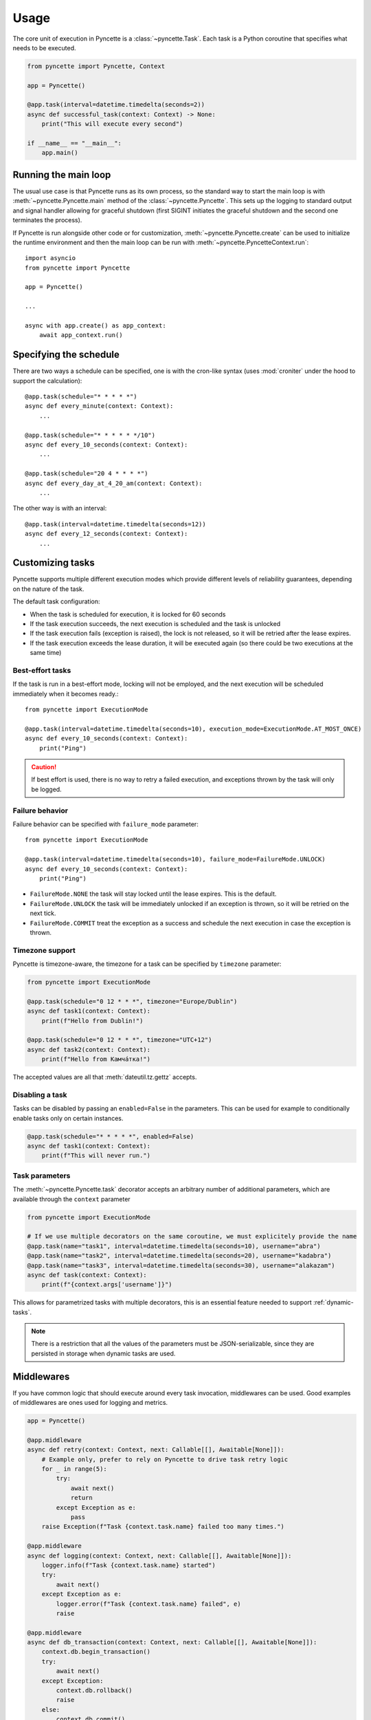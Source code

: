 =====
Usage
=====

The core unit of execution in Pyncette is a :class:`~pyncette.Task`. Each task is a Python coroutine that specifies what needs to be executed. 

.. code-block:: py

    from pyncette import Pyncette, Context

    app = Pyncette()

    @app.task(interval=datetime.timedelta(seconds=2))
    async def successful_task(context: Context) -> None:
        print("This will execute every second")

    if __name__ == "__main__":
        app.main()


Running the main loop
---------------------

The usual use case is that Pyncette runs as its own process, so the standard way to start the main loop is with :meth:`~pyncette.Pyncette.main` method of the :class:`~pyncette.Pyncette`. This sets up the logging to standard output and signal handler allowing for graceful shutdown (first SIGINT initiates the graceful shutdown and the second one terminates the process).

If Pyncette is run alongside other code or for customization, :meth:`~pyncette.Pyncette.create` can be used to initialize the runtime environment and then the main loop can be run with :meth:`~pyncette.PyncetteContext.run`::

    import asyncio
    from pyncette import Pyncette
    
    app = Pyncette()

    ...
    
    async with app.create() as app_context:
        await app_context.run()

Specifying the schedule
-----------------------

There are two ways a schedule can be specified, one is with the cron-like syntax (uses :mod:`croniter` under the hood to support the calculation)::

    @app.task(schedule="* * * * *")
    async def every_minute(context: Context):
        ...

    @app.task(schedule="* * * * * */10")
    async def every_10_seconds(context: Context):
        ...

    @app.task(schedule="20 4 * * * *")
    async def every_day_at_4_20_am(context: Context):
        ...

The other way is with an interval::

    @app.task(interval=datetime.timedelta(seconds=12))
    async def every_12_seconds(context: Context):
        ...


Customizing tasks
-----------------

Pyncette supports multiple different execution modes which provide different levels of reliability guarantees, depending on the nature of the task.

The default task configuration:

- When the task is scheduled for execution, it is locked for 60 seconds
- If the task execution succeeds, the next execution is scheduled and the task is unlocked
- If the task execution fails (exception is raised), the lock is not released, so it will be retried after the lease expires.
- If the task execution exceeds the lease duration, it will be executed again (so there could be two executions at the same time)

Best-effort tasks
+++++++++++++++++

If the task is run in a best-effort mode, locking will not be employed, and the next execution will be scheduled immediately when it becomes ready.::

    from pyncette import ExecutionMode

    @app.task(interval=datetime.timedelta(seconds=10), execution_mode=ExecutionMode.AT_MOST_ONCE)
    async def every_10_seconds(context: Context):
        print("Ping")

.. caution:: If best effort is used, there is no way to retry a failed execution, and exceptions thrown by the task will only be logged.

Failure behavior
++++++++++++++++

Failure behavior can be specified with ``failure_mode`` parameter::

    from pyncette import ExecutionMode

    @app.task(interval=datetime.timedelta(seconds=10), failure_mode=FailureMode.UNLOCK)
    async def every_10_seconds(context: Context):
        print("Ping")


- ``FailureMode.NONE`` the task will stay locked until the lease expires. This is the default.
- ``FailureMode.UNLOCK`` the task will be immediately unlocked if an exception is thrown, so it will be retried on the next tick.
- ``FailureMode.COMMIT`` treat the exception as a success and schedule the next execution in case the exception is thrown.

Timezone support
++++++++++++++++

Pyncette is timezone-aware, the timezone for a task can be specified by ``timezone`` parameter:

.. code-block:: python

    from pyncette import ExecutionMode

    @app.task(schedule="0 12 * * *", timezone="Europe/Dublin") 
    async def task1(context: Context):
        print(f"Hello from Dublin!")

    @app.task(schedule="0 12 * * *", timezone="UTC+12") 
    async def task2(context: Context):
        print(f"Hello from Камча́тка!")

The accepted values are all that :meth:`dateutil.tz.gettz` accepts. 

.. _disable-task:

Disabling a task
++++++++++++++++

Tasks can be disabled by passing an ``enabled=False`` in the parameters. This can be used for example
to conditionally enable tasks only on certain instances.

.. code-block:: python

    @app.task(schedule="* * * * *", enabled=False) 
    async def task1(context: Context):
        print(f"This will never run.")


Task parameters
++++++++++++++++

The :meth:`~pyncette.Pyncette.task` decorator accepts an arbitrary number of additional parameters, which are available through the ``context`` parameter

.. code-block:: python

    from pyncette import ExecutionMode

    # If we use multiple decorators on the same coroutine, we must explicitely provide the name
    @app.task(name="task1", interval=datetime.timedelta(seconds=10), username="abra") 
    @app.task(name="task2", interval=datetime.timedelta(seconds=20), username="kadabra")
    @app.task(name="task3", interval=datetime.timedelta(seconds=30), username="alakazam")
    async def task(context: Context):
        print(f"{context.args['username']}")

This allows for parametrized tasks with multiple decorators, this is an essential feature needed to support :ref:`dynamic-tasks`.

.. note:: There is a restriction that all the values of the parameters must be JSON-serializable, since they are persisted in storage when dynamic tasks are used.

Middlewares
-----------

If you have common logic that should execute around every task invocation, middlewares can be used. Good examples of middlewares are ones used for logging and metrics.

.. code-block:: py

    app = Pyncette()
    
    @app.middleware
    async def retry(context: Context, next: Callable[[], Awaitable[None]]):
        # Example only, prefer to rely on Pyncette to drive task retry logic
        for _ in range(5):
            try:
                await next()
                return
            except Exception as e:
                pass
        raise Exception(f"Task {context.task.name} failed too many times.")

    @app.middleware
    async def logging(context: Context, next: Callable[[], Awaitable[None]]):
        logger.info(f"Task {context.task.name} started")
        try:
            await next()
        except Exception as e:
            logger.error(f"Task {context.task.name} failed", e)
            raise        

    @app.middleware
    async def db_transaction(context: Context, next: Callable[[], Awaitable[None]]):
        context.db.begin_transaction()
        try:
            await next()
        except Exception:
            context.db.rollback()
            raise            
        else:
            context.db.commit()

Middlewares execute in order they are defined.

Fixtures
--------

Fixtures provide a convenient way for injecting dependencies into tasks, and specifying the set-up and tear-down code. They can be though of as application-level middlewares. For example, let's say we want to inject the database and a logfile as dependencies to all our tasks::

    app = Pyncette()

    @app.fixture()
    async def db(app_context: PyncetteContext):
        db = await database.connect(...)
        try:
            yield db
        finally:
            await db.close()

    @app.fixture(name="super_log_file")
    async def logfile(app_context: PyncetteContext):
        with open("log.txt", "a") as file:
            yield file

    @app.task(interval=datetime.timedelta(seconds=2))
    async def successful_task(context: Context) -> None:
        context.super_log_file.write("Querying the database")
        results = await context.db.query(...)
        ...

The lifetime of a fixture is that of a Pyncette application, i.e. the setup code for all fixtures runs before the first tick and the tear-down code runs after the graceful shutdown is initiated and all the pending tasks have finished. Like middlewares, fixtures execute in the order they are defined (and in reverse order on shutdown).


Persistence
-----------

By default Pyncette runs without persistence. This means that the schedule is mainteined in-memory and there is no coordination between multiple instances of the app.

Enabling persistence allows the aplication to recover from restarts as well as the ability to run multiple instances of an app concurrently without duplicate executions of tasks.

See :ref:`backends` for instructions on how to configure persistence for a database of your choice.


Heartbeating
------------

If have tasks that have an unpredictable run time, it can be hard to come up with an appropriate lease duration in advance. If set too short, lease will expire, leading to duplicate task execution and if too long, there can be insufficient protection against unhealthy workers.

A way to mitigate is to use heartbeating. Heartbeating will periodically extend the lease on the task as long as task is still running. Pyncette supports two approaches to heartbeating:

- Cooperative heartbeating: your task periodically calls ``context.heartbeat()`` to extend the lease
- Automatic heartbeating: your task is decorated with :meth:`~pyncette.utils.with_heartbeat` and it heartbeats automatically in the background for as long as the task is executing.

Beware that automatic heartbeating can potentially be dangerous if, for example, your task is stuck in an infinite loop or an I/O operation that does not have a proper time out. In this case the lease can be kept alive indefinitely and the task will not make any progress. Cooperative heartbeating may be more verbose, but offers a greater degree of control.

If ``context.heartbeat()`` is called when the lease is already lost, the call will raise :class:`~pyncette.errors.LeaseLostException`, allowing you to bail out early, since another instance is likely already processing the same task.


.. code-block:: py

    from pyncette.utils import with_heartbeat

    @app.task(schedule='* * * * * */10')
    @with_heartbeat()
    async def foo(context: Context):
        # The task will be kept alive by the heartbeat
        await asyncio.sleep(3600)

    if __name__ == '__main__':
        app.main()


.. _dynamic-tasks:

Dynamic tasks
-------------

Pyncette supports a use case where the tasks are not necessarily known in advance with :meth:`~pyncette.PyncetteContext.schedule_task`.

.. code-block:: python

    @app.dynamic_task()
    async def hello(context: Context) -> None:
        print(f"Hello {context.args['username']}")

    async with app.create() as app_context:
        await asyncio.gather(
            app_context.schedule_task(hello, "bill_task", schedule="0 * * * *", username="bill"),
            app_context.schedule_task(hello, "steve_task", schedule="20 * * * *", username="steve"),
            app_context.schedule_task(hello, "john_task", schedule="40 * * * *", username="john"),
        )
        await app_context.run()

When persistence is used, the schedules and task parameters of the are persisted alongside the execution data, which allows the tasks to be registered and unregistered at will. 

An example use case is a web application where every user can have something happen at their chosen schedule. Polling is efficient, since the concrete instances of the dynamic class are only loaded from the storage if the are already due, instead of being polled all the time. 

The task instances can be removed by :meth:`~pyncette.PyncetteContext.unschedule_task`

.. code-block:: python

    ...

    async with app.create() as app_context:
        await app_context.schedule_task(hello, "bill_task", schedule="0 * * * *", username="bill")
        await app_context.unschedule_task(hello, "bill_task")
        await app_context.run()

.. note::

    If the number of dynamic tasks is large, it is a good idea to limit the batch size::

        app = Pyncette(
            repository_factory=redis_repository, 
            redis_url='redis://localhost', 
            batch_size=10
        )

    This will cause that only a specified number of dynamic tasks are scheduled for execution during a single tick, as well as allow potential multiple instances of the same app to load balance effectively.

Once-off dynamic tasks
----------------------

Dynamic tasks can also be scheduled to execute only once at a specific date.

.. code-block:: python

    @app.dynamic_task()
    async def task(context: Context) -> None:
        print(f"Hello {context.task.name}!")

    async with app.create() as app_context:
        await app_context.schedule_task(task, "y2k38", execute_at=datetime(2038, 1, 19, 3, 14, 7));
        await app_context.schedule_task(task, "tomorrow", execute_at=datetime.now() + timedelta(days=1));
        
        # This will execute once immediately, since it is already overdue
        await app_context.schedule_task(task, "overdue", execute_at=datetime.now() - timedelta(days=1));
        await app_context.run()

Once-off tasks have the same reliability guarantees as recurrent tasks, which is controlled by `execution_mode` and `failure_mode` parameters, but in case of success, they will not be scheduled again.

Performance
-----------

Tasks are executed in parallel. If you have a lot of long running tasks, you can set ``concurrency_limit`` in :class:`~pyncette.Pyncette` constructor, as this ensures that there are at most that many executing tasks at any given time. If there are no free slots in the semaphore, this will serve as a back-pressure and ensure that we don't poll additional tasks until some of the currently executing ones finish, enabling the pending tasks to be scheduled on other instances of your app. Setting ``concurrency_limit`` to 1 is equivalent of serializing the execution of all the tasks.

Depending on the backend used, having a dynamic task with a very large number of instances can lead to diminished performance. See :ref:`partitioned-tasks` for a way to address this issue.